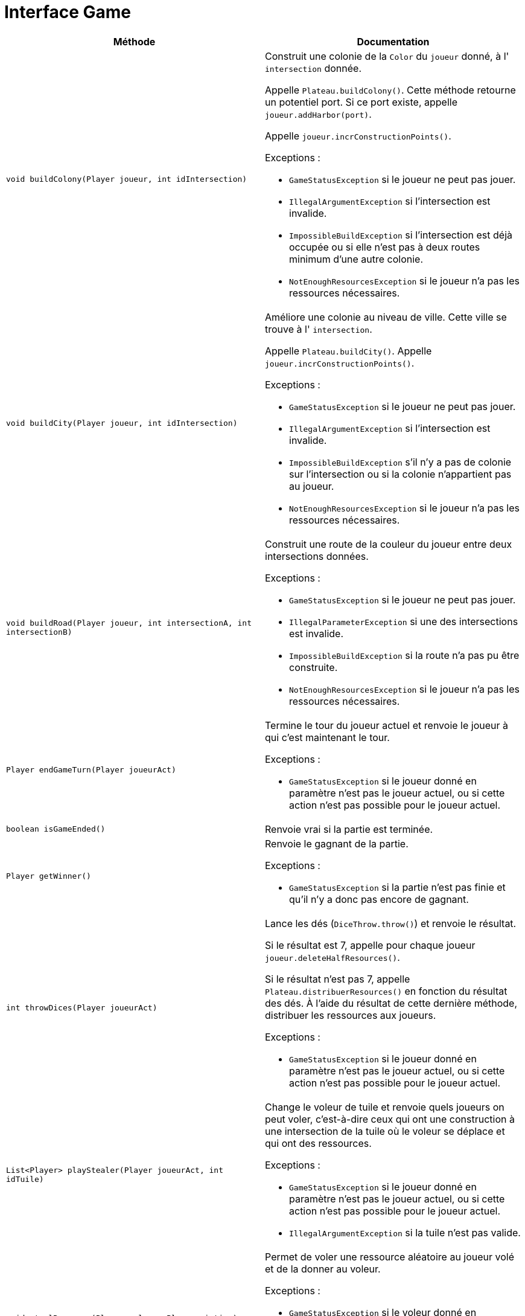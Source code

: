 = Interface Game

[options="header"]
|===
|Méthode |Documentation

|`void buildColony(Player joueur, int idIntersection)`
a|
Construit une colonie de la `Color` du `joueur` donné, à l' `intersection` donnée.

Appelle `Plateau.buildColony()`. Cette méthode retourne un potentiel port.
Si ce port existe, appelle `joueur.addHarbor(port)`.

Appelle `joueur.incrConstructionPoints()`.

Exceptions :

- `GameStatusException` si le joueur ne peut pas jouer.
- `IllegalArgumentException` si l'intersection est invalide.
- `ImpossibleBuildException` si l'intersection est déjà occupée ou si elle n'est pas à deux routes minimum d'une autre colonie.
- `NotEnoughResourcesException` si le joueur n'a pas les ressources nécessaires.


|`void buildCity(Player joueur, int idIntersection)`
a| Améliore une colonie au niveau de ville. Cette ville se trouve à l' `intersection`.

Appelle `Plateau.buildCity()`.
Appelle `joueur.incrConstructionPoints()`.

Exceptions :

- `GameStatusException` si le joueur ne peut pas jouer.
- `IllegalArgumentException` si l'intersection est invalide.
- `ImpossibleBuildException` s'il n'y a pas de colonie sur l'intersection ou si la colonie n'appartient pas au joueur.
- `NotEnoughResourcesException` si le joueur n'a pas les ressources nécessaires.


|`void buildRoad(Player joueur, int intersectionA, int intersectionB)`
a| Construit une route de la couleur du joueur entre deux intersections données.

Exceptions :

- `GameStatusException` si le joueur ne peut pas jouer.
- `IllegalParameterException` si une des intersections est invalide.
- `ImpossibleBuildException` si la route n'a pas pu être construite.
- `NotEnoughResourcesException` si le joueur n'a pas les ressources nécessaires.


|`Player endGameTurn(Player joueurAct)`
a| Termine le tour du joueur actuel et renvoie le joueur à qui c'est maintenant le tour.

Exceptions :

- `GameStatusException` si le joueur donné en paramètre n'est pas le joueur actuel, ou si cette action n'est pas possible pour le joueur actuel.


|`boolean isGameEnded()`
| Renvoie vrai si la partie est terminée.


|`Player getWinner()`
a| Renvoie le gagnant de la partie.

Exceptions :

- `GameStatusException` si la partie n'est pas finie et qu'il n'y a donc pas encore de gagnant.


|`int throwDices(Player joueurAct)`
a| Lance les dés (`DiceThrow.throw()`) et renvoie le résultat.

Si le résultat est 7, appelle pour chaque joueur `joueur.deleteHalfResources()`.

Si le résultat n'est pas 7, appelle `Plateau.distribuerResources()` en fonction du résultat des dés.
À l'aide du résultat de cette dernière méthode, distribuer les ressources aux joueurs.

Exceptions :

- `GameStatusException` si le joueur donné en paramètre n'est pas le joueur actuel, ou si cette action n'est pas possible pour le joueur actuel.


|`List<Player> playStealer(Player joueurAct, int idTuile)`
a| Change le voleur de tuile et renvoie quels joueurs on peut voler, c'est-à-dire ceux qui ont une construction à une
intersection de la tuile où le voleur se déplace et qui ont des ressources.

Exceptions :

- `GameStatusException` si le joueur donné en paramètre n'est pas le joueur actuel, ou si cette action n'est pas possible pour le joueur actuel.
- `IllegalArgumentException` si la tuile n'est pas valide.


|`void stealResource(Player voleur, Player victime)`
a| Permet de voler une ressource aléatoire au joueur volé et de la donner au voleur.

Exceptions :

- `GameStatusException` si le voleur donné en paramètre n'est pas le joueur actuel, ou si cette action n'est pas possible pour le joueur actuel.
- `NotEnoughResourcesException` si le joueur volé n'a pas de ressources.


|`void maritimeTrade(Player joueur, Resource rDefausse, Resource rRecup)`
a| Permet à un joueur d'échanger une ressource `rRecup` en défaussant de 2 à 4 ressources `rDeffausse`.

De base, on doit défausser 4 ressources identiques pour en obtenir 1 de son choix.
Si le joueur possède un port de taux d'échange 3-1, on doit en défausser 3.
Si le joueur possède un port de taux d'échange 2-1 pour une ressource spécifique, il peut défausser
deux cartes de cette ressource.

Appelle `joueur.maritimeTrade()`.

Exceptions :

- `GameStatusException` si le joueur donné en paramètre n'est pas le joueur actuel, ou si cette action n'est pas possible pour le joueur actuel.
- `NotEnoughResourcesException` si le joueur n'a pas assez de ressource `rDeffausse`.


|`void monopoly(Player player, Resource resource)`
a| Permet à un joueur de jouer la carte Monopole.

Appelle `player.playDevelopmentCard(MONOPOLY)` pour le joueur actuel.
Appelle `player.deleteResource()` pour tous les joueurs sauf le joueur actuel et donne au joueur actuel la somme des ressources retirées.

Exceptions :

- `GameStatusException` si le joueur donné en paramètre n'est pas le joueur actuel
- `NotEnoughDevelopmentCardException` si le joueur n'a pas de carte Monopole.


|`void yearOfPlenty(Player player, Resource resource1, Resource resource2)`
a| Permet à un joueur de jouer la carte Invention (Year of Plenty).

Appelle `player.playDevelopmentCard(YEAR_OF_PLENTY)`.
Appelle `player.addResource(resource)` pour les deux ressources demandées par le joueur.

Exceptions :

- `GameStatusException` si le joueur donné en paramètre n'est pas le joueur actuel.
- `NotEnoughDevelopmentCardException` si le joueur n'a pas de carte Invention.


|`void roadBuildingCard(Player player)`
a| Permet à un joueur de jouer la carte "Construction de routes".

Appelle `player.playDevelopmentCard(ROAD_BUILDING)`.

Exceptions :

- `GameStatusException` si le joueur donné en paramètre n'est pas le joueur actuel.
- `NotEnoughDevelopmentCardException` si le joueur n'a pas de carte "Construction de routes".


|`void knightCard(Player player)`
a| Permet à un joueur de jouer la carte Chevalier.

Appelle `player.playDevelopmentCard(KNIGHT)`.

Exceptions :

- `GameStatusException` si le joueur donné en paramètre n'est pas le joueur actuel.
- `NotEnoughDevelopmentCardException` si le joueur n'a pas de carte Chevalier.


|`void drawDevelopmentCard(Player player)`
a| Permet à un joueur de piocher une carte Développement.

- `GameStatusException` si le joueur donné en paramètre n'est pas le joueur actuel, ou si cette action n'est pas possible pour le joueur actuel.
- `NotEnoughResourcesException` si le joueur n'a pas les ressources nécessaires.


|`private void evaluateEndGame()`
a| Calcule le score des joueurs et met fin à la partie si le joueur actuel a plus de 10 points.
Met ce joueur en tant que gagnant si c'est le cas.

|`private void calculateStrongestArmy()`
| Récupère la valeur d'armée de tous les joueurs et donne la carte de l'armée la plus puissante au joueur ayant le plus de chevalier

|`private void calculateLongestRoad()`
| Récupère la valeur d'armée de tous les joueurs et donne la carte de la plus longue route au joueur ayant la route la plus longue

|===



= Interface Board

[options="header"]
|===
|Méthode |Documentation


|`Optional<Port> buildColony(Color couleur, int idIntersection)`
a| Construit une colonie de la `couleur` donnée à l'intersection donnée.

Retourne le potentiel port de l'intersection.

Exceptions :

- `IllegalArgumentException` si l'intersection est invalide.
- `ImpossibleBuildException` si l'intersection est déjà occupée ou si elle n'est pas à deux de distance minimum d'une autre colonie.


|`void buildCity(Color couleur, int idIntersection)`
a| Améliore une colonie au niveau de ville. Cette colonie se trouve à l'intersection d'id `idIntersection`.

Exceptions :

- `IllegalArgumentException` si l'intersection est invalide.
- `ImpossibleBuildException` s'il n'y a pas de colonie sur l'intersection ou si la colonie n'appartient pas au joueur.


|`void buildRoad(Color couleur, int intersectionA, int intersectionB)`
a| Construit une route de la couleur donnée entre deux intersections données.

Exceptions :

- `IllegalArgumentException` si une des intersections est invalide.
- `ImpossibleBuildException` si la route n'a pas pu être constuite. C'est-à-dire, si il y a déjà une route, ou si elle n'est pas ratachée à une colonie.


|`Map<Color,Map<Resource,Integer>> distributeResources(int valeurJeton)`
a| Renvoie un dictionnaire attribuant à une `couleur` un couple `(Resource,Integer)` indiquant le nombre de ressource
à distribuer au joueur de cette `couleur`.

Récupère les tuiles de numéro `valeurJeton` et appelle `tuile.distributeResources()`.
Additionne les deux résultats obtenue et renvoie le résultat.

Si une des tuiles est la tuile où se situe le voleur, `tuile.distributeResources()` n'est pas appelé pour cette tuile.

Exception :

- `IllegalArgumentExeption` si la `valeurJeton` ne correspond à aucune tuile.


|`List<Color> playStealer(int idTuile)`
a| Change le voleur de tuile et renvoie quelles couleurs sont sur cette tuile.

Exception :

- `IllegalArgumentException` si la tuile n'est pas valide.

|`int getRoadLength(Color color)`
| Calcule la route la plus longue pour une couleur.

|===


= Interface Intersection

[options="header"]
|===
|Méthode |Documentation

|`Construction getConstruction()`
| Renvoie la construction.

|`void setConstruction(Construction colonie)`
| Permet de set la construction.

|`Map<Intersection, Color> getNeighbors()`
| Renvoie les intersections voisines.

|`Optional<Port> getHarbor()`
| Renvoie le potentiel port de l'intersection.

|`void setHarbor(Harbor harbor)`
| Permet de set le port de l'intersection.

|===


= Interface Tile

[options="header"]
|===
|Méthode |Documentation

|`List<Intersection> getIntersections()`
| Renvoie la liste des intersections autour de la tuile.


|`Resource getResource()`
| Renvoie la ressource de la tuile.


|`Map<Color,Map<Resource,Integer>> distributeResources()`
a| Renvoie un dictionnaire attribuant à une `couleur` un couple `(Resource,Integer)` indiquant le nombre de ressources
à distribuer au joueur de cette `couleur`.

Récupère les constructions des intersections autour de la tuile.
Pour chacune de ces constructions, récupérer sa couleur et sa `puissance`, et modifier le dictionnaire ainsi :

`result[couleur][ressource] += puissance`, `ressource` étant la ressource de la tuile.


|`int getTokenValue()`
| Renvoie la valeur du jeton de la tuile.

|===


= Interface Player

[options="header"]
|===
|Méthode |Documentation

|`Color getColor()`
| Renvoie la couleur du joueur.

|`int getNumberOfResources(Resource resource)`
| Renvoie le nombre de ressources de type `ressource` du joueur.

|`int getNbAllResources()`
| Renvoie le nombre de toutes les ressources du joueur.

|`void addResource(Resource resource)`
| Ajoute la `resource` à la main du joueur.


|`void deleteResources(Resource ressource, int amount)`
a| Supprime `amount` ressources de type `ressource` au joueur.

Exception :

- `NotEnoughResourcesException` si le joueur n'a pas `amount` ressources de type `ressource`.


|`int getPointsVictoire()`
a| Calcul le nombre de points du joueur en prenant en compte ses constructions, ses fiches spéciales
(plus grande armée et route la plus longue), et ses cartes Victoire.


|`Resource getRandomResources()`
a| Retourne une ressource aléatoire que le joueur possède.

Exceptions :

- `NotEnoughResourcesException` si le joueur n'a pas de ressources.


|`void deleteHalfResources()`
a| Supprime la moitié des ressources du joueur.

Si le joueur a un nombre impair de ressources, on arrondit le nombre de ressources restantes à la borne inférieur.
(e.g. pour 9 ressources de base, on se retrouve avec 4.)

Tant qu'on n'a pas supprimé la moitié des ressources, on supprime la moitié de chaque type de ressource,
un par un. Si le nombre de ressources pour un type est impair, on arrondit le nombre de ressources restantes
à la borne supérieure (e.g. pour 3 ressources de base, on se retrouve avec 2).


|`void deleteResource(Resource resource)`
| Retire l'entièreté du nombre de ressources de type `resource` et renvoie le nombre de ressources retirées.


|`void maritimeTrade(Resource rDefausse, Resource rRecup)`
a| Permet d'échanger une ressource `rRecup` en défaussant de 2 à 4 ressources `rDeffausse`.

De base, on doit défausser 4 ressources identiques pour en obtenir 1 de son choix.
Si le joueur possède un port de taux d'échange 3-1, on doit en défausser 3.
Si le joueur possède un port de taux d'échange 2-1 pour une ressource spécifique, il peut défausser
deux cartes de cette ressource.

Regarde parmis les ports du joueur le taux d'échange correspondant à la ressource `rDefausse`.
Appelle `port.exchange(ressource)` pour connaître le nombre de cartes que le joueur devra défausser.

Exceptions :

- `NotEnoughResourcesException` si le joueur n'a pas assez de ressource `rDeffausse`.


|`void addHarbour(Harbor harbor)`
a| Ajoute un port de la façon suivante.
Si le port est de taux 2:1 pour une ressource spécifique, ajoute le port pour cette ressource.
Si le port est de taux 3:1, vérifie pour chaque ressource si le taux est avantageux
et l'ajoute pour cette ressource si tel est le cas.
Si le port est de taux 4:1, ne fait rien car c'est le taux d'échange de base.

Appelle `port1.haveBetterRate(port2)` pour savoir si un port a un taux plus avantageux qu'un autre.


|`void playDevelopmentCard(Development type)`
a| "Joue" et supprime de la main d'un joueur une carte Development de type `type`.

Si le `type` de la carte est Chevalier, ajoute 1 au nombre de chevaliers du joueur.

Exceptions :

- `NotEnoughDevelopmentCardException` si le joueur n'a pas de carte Development de type `type`.

|`void incrConstructionPoints()`
| Incrémente le nombre de points du joueur gagnés en construisant une Colonie ou en l'améliorant en Ville.


|===


= Interface Construction

[options="header"]
|===
|Méthode |Documentation

|`Color getColor()`
| Renvoie la couleur de la construction

|`int getPower()`
| Renvoie la puissance de la construction. 1 pour une colonie, 2 pour une ville.

|===


= Interface Harbor

[options="header"]
|===
|Méthode |Documentation

|`Optional<Resource> getResource()`
| Retourne la potentielle ressource spécifique du port.

|`int exchange(Resource ressource)`
| Retourne le nombre de cartes ressource que le joueur devra défausser s'il veut échanger la `ressource` donnée avec ce port.

|`boolean haveBetterRate(Port other)`
| Compare le taux du port et d'un autre port et renvoie vrai si le premier a un meilleur taux.

|`ExchangeRate getRate()`
| Retourne le taux du port.

|===
